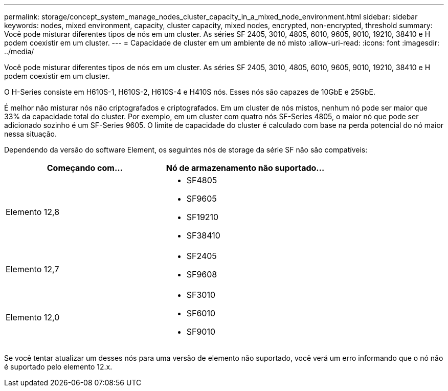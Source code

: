 ---
permalink: storage/concept_system_manage_nodes_cluster_capacity_in_a_mixed_node_environment.html 
sidebar: sidebar 
keywords: nodes, mixed environment, capacity, cluster capacity, mixed nodes, encrypted, non-encrypted, threshold 
summary: Você pode misturar diferentes tipos de nós em um cluster. As séries SF 2405, 3010, 4805, 6010, 9605, 9010, 19210, 38410 e H podem coexistir em um cluster. 
---
= Capacidade de cluster em um ambiente de nó misto
:allow-uri-read: 
:icons: font
:imagesdir: ../media/


[role="lead"]
Você pode misturar diferentes tipos de nós em um cluster. As séries SF 2405, 3010, 4805, 6010, 9605, 9010, 19210, 38410 e H podem coexistir em um cluster.

O H-Series consiste em H610S-1, H610S-2, H610S-4 e H410S nós. Esses nós são capazes de 10GbE e 25GbE.

É melhor não misturar nós não criptografados e criptografados. Em um cluster de nós mistos, nenhum nó pode ser maior que 33% da capacidade total do cluster. Por exemplo, em um cluster com quatro nós SF-Series 4805, o maior nó que pode ser adicionado sozinho é um SF-Series 9605. O limite de capacidade do cluster é calculado com base na perda potencial do nó maior nessa situação.

Dependendo da versão do software Element, os seguintes nós de storage da série SF não são compatíveis:

[cols="40,40"]
|===
| Começando com... | Nó de armazenamento não suportado... 


| Elemento 12,8  a| 
* SF4805
* SF9605
* SF19210
* SF38410




| Elemento 12,7  a| 
* SF2405
* SF9608




| Elemento 12,0  a| 
* SF3010
* SF6010
* SF9010


|===
Se você tentar atualizar um desses nós para uma versão de elemento não suportado, você verá um erro informando que o nó não é suportado pelo elemento 12.x.
